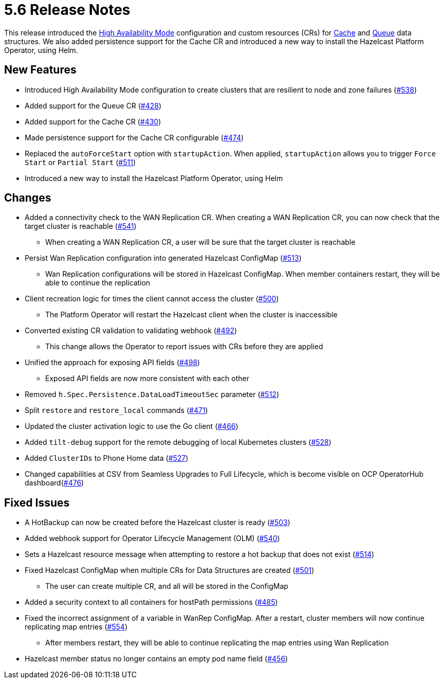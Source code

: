 = 5.6 Release Notes

This release introduced the xref:high-availability-mode.adoc[High Availability Mode] configuration and custom resources (CRs) for xref:cache-configuration.adoc[Cache] and xref:queue-configuration.adoc[Queue] data structures. We also added persistence support for the Cache CR and introduced a new way to install the Hazelcast Platform Operator, using Helm.

== New Features

* Introduced High Availability Mode configuration to create clusters that are resilient to node and zone failures (https://github.com/hazelcast/hazelcast-platform-operator/pull/538[#538])
* Added support for the Queue CR (https://github.com/hazelcast/hazelcast-platform-operator/pull/428[#428])
* Added support for the Cache CR (https://github.com/hazelcast/hazelcast-platform-operator/pull/430[#430])
* Made persistence support for the Cache CR configurable (https://github.com/hazelcast/hazelcast-platform-operator/pull/474[#474])
* Replaced the `autoForceStart` option with `startupAction`. When applied, `startupAction` allows you to trigger `Force Start` or `Partial Start` (https://github.com/hazelcast/hazelcast-platform-operator/pull/511[#511])
* Introduced a new way to install the Hazelcast Platform Operator, using Helm

== Changes

* Added a connectivity check to the WAN Replication CR. When creating a WAN Replication CR, you can now check that the target cluster is reachable (https://github.com/hazelcast/hazelcast-platform-operator/pull/541[#541])
** When creating a WAN Replication CR, a user will be sure that the target cluster is reachable
* Persist Wan Replication configuration into generated Hazelcast ConfigMap (https://github.com/hazelcast/hazelcast-platform-operator/pull/513[#513])
** Wan Replication configurations will be stored in Hazelcast ConfigMap. When member containers restart, they will be able to continue the replication
* Client recreation logic for times the client cannot access the cluster (https://github.com/hazelcast/hazelcast-platform-operator/pull/500[#500])
** The Platform Operator will restart the Hazelcast client when the cluster is inaccessible
* Converted existing CR validation to validating webhook (https://github.com/hazelcast/hazelcast-platform-operator/pull/492[#492])
** This change allows the Operator to report issues with CRs before they are applied
* Unified the approach for exposing API fields (https://github.com/hazelcast/hazelcast-platform-operator/pull/498[#498])
** Exposed API fields are now more consistent with each other
* Removed `h.Spec.Persistence.DataLoadTimeoutSec` parameter (https://github.com/hazelcast/hazelcast-platform-operator/pull/512[#512])
* Split `restore` and `restore_local` commands (https://github.com/hazelcast/hazelcast-platform-operator/pull/471[#471])
* Updated the cluster activation logic to use the Go client (https://github.com/hazelcast/hazelcast-platform-operator/pull/466[#466])
* Added `tilt-debug` support for the remote debugging of local Kubernetes clusters  (https://github.com/hazelcast/hazelcast-platform-operator/pull/528[#528])
* Added `ClusterIDs` to Phone Home data (https://github.com/hazelcast/hazelcast-platform-operator/pull/527[#527])
* Changed capabilities at CSV from Seamless Upgrades to Full Lifecycle, which is become visible on OCP OperatorHub dashboard(https://github.com/hazelcast/hazelcast-platform-operator/pull/476[#476])

== Fixed Issues

* A HotBackup can now be created before the Hazelcast cluster is ready (https://github.com/hazelcast/hazelcast-platform-operator/pull/503[#503])
* Added webhook support for Operator Lifecycle Management (OLM) (https://github.com/hazelcast/hazelcast-platform-operator/pull/540[#540])
* Sets a Hazelcast resource message when attempting to restore a hot backup that does not exist (https://github.com/hazelcast/hazelcast-platform-operator/pull/514[#514])
* Fixed Hazelcast ConfigMap when multiple CRs for Data Structures are created (https://github.com/hazelcast/hazelcast-platform-operator/pull/501[#501])
** The user can create multiple CR, and all will be stored in the ConfigMap
* Added a security context to all containers for hostPath permissions (https://github.com/hazelcast/hazelcast-platform-operator/pull/485[#485])
* Fixed the incorrect assignment of a variable in WanRep ConfigMap. After a restart, cluster members will now continue replicating map entries (https://github.com/hazelcast/hazelcast-platform-operator/pull/554[#554])
** After members restart, they will be able to continue replicating the map entries using Wan Replication
* Hazelcast member status no longer contains an empty pod name field (https://github.com/hazelcast/hazelcast-platform-operator/pull/456[#456])
